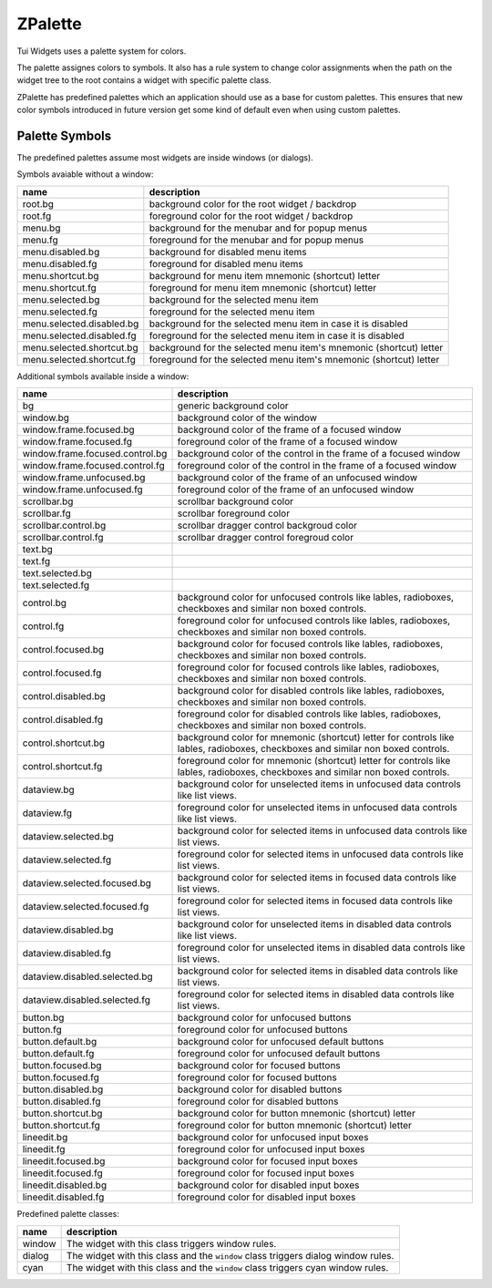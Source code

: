 .. _ZPalette:

ZPalette
========

Tui Widgets uses a palette system for colors.

The palette assignes colors to symbols.
It also has a rule system to change color assignments when the path on the widget tree to the root contains a widget
with specific palette class.

ZPalette has predefined palettes which an application should use as a base for custom palettes.
This ensures that new color symbols introduced in future version get some kind of default even when using custom
palettes.



.. cpp:class:: Tui::ZPalette

   ZPalette stores color assignments for use in widget painting.

   It is copyable and defines no comparision operators.

   It the following predefined default palettes:


   .. rst-class:: tw-static
   .. cpp:function:: Tui::ZPalette::ZPalette classic()

      "classic" colorful white on blue palette.

   .. rst-class:: tw-static
   .. cpp:function:: Tui::ZPalette::ZPalette black()

      Monochomish palette using mostly grey levels.


   .. cpp:class:: ColorDef

      Defines a color in the palette

      .. cpp:member:: Tui::ZImplicitSymbol name

         Symbol for the color to define.

      .. cpp:member:: Tui::ZColor color

         Color defined for the symbol.


   .. cpp:enum:: Type

      .. cpp:enumerator:: Publish

         The changes in the rule apply to the widget with the given palette classes and all descendents.

      .. cpp:enumerator:: Local

         The change in the command apply only to the widget with the given palette classes, colors descendents are
         not changed.

   .. cpp:class:: RuleCmd

      Defines a part of a :cpp:class:`Tui::ZPalette::RuleDef`.

      .. cpp:member:: Tui::ZPalette::Type type

         Type of change, either locally or including descendents.

      .. cpp:member:: Tui::ZImplicitSymbol name

         Symbol of the color to change.

      .. cpp:member:: Tui::ZImplicitSymbol reference

         Symbol of the color to use as new color.

   .. cpp:class:: RuleDef

      Defines a rule matching palette class combinations to color changes commands.

      .. cpp:member:: QSet<QString> classes

         The rule matches when a widget has all ``classes``

      .. cpp:member:: QList<Tui::ZPalette::RuleCmd> cmds

   .. rst-class:: tw-midspacebefore
   .. cpp:function:: void setColors(QList<Tui::ZPalette::ColorDef> newColors)

      Define colors for symbols as specified in ``newColors``.
      The defined colors take effect for the widget given this palette and its decendents unless overriden later.

   .. cpp:function:: addRules(QList<Tui::ZPalette::RuleDef> newRules)

      Define color assignment rules as specified in ``newRules``.
      Existing rules are not removed.

      The rules take effect on the widget given this plaette and its decendents.

      Rules with more more classes to match override assignments by rules with less classes to match.

   .. cpp:function:: bool isNull() const

      Returns ``true`` if not colors or rules are set in this palette.

   .. rst-class:: tw-static
   .. cpp:function:: ZColor getColor(ZWidget *targetWidget, ZImplicitSymbol x)

      Return a named color for a target widget.
      If the color was not defined it returns red (#ff0000) as placeholder.

      This is the backend for :cpp:func:`ZColor Tui::ZWidget::getColor(const ZImplicitSymbol &x)`.
      It is usually easier to use the wrapper in ZWidget.


Palette Symbols
---------------

The predefined palettes assume most widgets are inside windows (or dialogs).

Symbols avaiable without a window:

.. list-table::
   :header-rows: 1
   :align: left

   * - name
     - description

   * - root.bg
     - background color for the root widget / backdrop

   * - root.fg
     - foreground color for the root widget / backdrop

   * - menu.bg
     - background for the menubar and for popup menus

   * - menu.fg
     - foreground for the menubar and for popup menus

   * - menu.disabled.bg
     - background for disabled menu items

   * - menu.disabled.fg
     - foreground for disabled menu items

   * - menu.shortcut.bg
     - background for menu item mnemonic (shortcut) letter

   * - menu.shortcut.fg
     - foreground for menu item mnemonic (shortcut) letter

   * - menu.selected.bg
     - background for the selected menu item

   * - menu.selected.fg
     - foreground for the selected menu item

   * - menu.selected.disabled.bg
     - background for the selected menu item in case it is disabled

   * - menu.selected.disabled.fg
     - foreground for the selected menu item in case it is disabled

   * - menu.selected.shortcut.bg
     - background for the selected menu item's mnemonic (shortcut) letter

   * - menu.selected.shortcut.fg
     - foreground for the selected menu item's mnemonic (shortcut) letter

Additional symbols available inside a window:

.. list-table::
   :header-rows: 1
   :align: left

   * - name
     - description

   * - bg
     - generic background color

   * - window.bg
     - background color of the window

   * - window.frame.focused.bg
     - background color of the frame of a focused window

   * - window.frame.focused.fg
     - foreground color of the frame of a focused window

   * - window.frame.focused.control.bg
     - background color of the control in the frame of a focused window

   * - window.frame.focused.control.fg
     - foreground color of the control in the frame of a focused window

   * - window.frame.unfocused.bg
     - background color of the frame of an unfocused window

   * - window.frame.unfocused.fg
     - foreground color of the frame of an unfocused window

   * - scrollbar.bg
     - scrollbar background color

   * - scrollbar.fg
     - scrollbar foreground color

   * - scrollbar.control.bg
     - scrollbar dragger control backgroud color

   * - scrollbar.control.fg
     - scrollbar dragger control foregroud color

   * - text.bg
     -

   * - text.fg
     -

   * - text.selected.bg
     -

   * - text.selected.fg
     -

   * - control.bg
     - background color for unfocused controls like lables, radioboxes, checkboxes and similar non boxed controls.

   * - control.fg
     - foreground color for unfocused controls like lables, radioboxes, checkboxes and similar non boxed controls.

   * - control.focused.bg
     - background color for focused controls like lables, radioboxes, checkboxes and similar non boxed controls.

   * - control.focused.fg
     - foreground color for focused controls like lables, radioboxes, checkboxes and similar non boxed controls.

   * - control.disabled.bg
     - background color for disabled controls like lables, radioboxes, checkboxes and similar non boxed controls.

   * - control.disabled.fg
     - foreground color for disabled controls like lables, radioboxes, checkboxes and similar non boxed controls.

   * - control.shortcut.bg
     - background color for mnemonic (shortcut) letter for controls like lables, radioboxes, checkboxes and similar non boxed controls.

   * - control.shortcut.fg
     - foreground color for mnemonic (shortcut) letter for controls like lables, radioboxes, checkboxes and similar non boxed controls.

   * - dataview.bg
     - background color for unselected items in unfocused data controls like list views.

   * - dataview.fg
     - foreground color for unselected items in unfocused data controls like list views.

   * - dataview.selected.bg
     - background color for selected items in unfocused data controls like list views.

   * - dataview.selected.fg
     - foreground color for selected items in unfocused data controls like list views.

   * - dataview.selected.focused.bg
     - background color for selected items in focused data controls like list views.

   * - dataview.selected.focused.fg
     - foreground color for selected items in focused data controls like list views.

   * - dataview.disabled.bg
     - background color for unselected items in disabled data controls like list views.

   * - dataview.disabled.fg
     - foreground color for unselected items in disabled data controls like list views.

   * - dataview.disabled.selected.bg
     - background color for selected items in disabled data controls like list views.

   * - dataview.disabled.selected.fg
     - foreground color for selected items in disabled data controls like list views.

   * - button.bg
     - background color for unfocused buttons

   * - button.fg
     - foreground color for unfocused buttons

   * - button.default.bg
     - background color for unfocused default buttons

   * - button.default.fg
     - foreground color for unfocused default buttons

   * - button.focused.bg
     - background color for focused buttons

   * - button.focused.fg
     - foreground color for focused buttons

   * - button.disabled.bg
     - background color for disabled buttons

   * - button.disabled.fg
     - foreground color for disabled buttons

   * - button.shortcut.bg
     - background color for button mnemonic (shortcut) letter

   * - button.shortcut.fg
     - foreground color for button mnemonic (shortcut) letter

   * - lineedit.bg
     - background color for unfocused input boxes

   * - lineedit.fg
     - foreground color for unfocused input boxes

   * - lineedit.focused.bg
     - background color for focused input boxes

   * - lineedit.focused.fg
     - foreground color for focused input boxes

   * - lineedit.disabled.bg
     - background color for disabled input boxes

   * - lineedit.disabled.fg
     - foreground color for disabled input boxes

Predefined palette classes:

.. list-table::
   :header-rows: 1
   :align: left

   * - name
     - description

   * - window
     - The widget with this class triggers window rules.

   * - dialog
     - The widget with this class and the ``window`` class triggers dialog window rules.

   * - cyan
     - The widget with this class and the ``window`` class triggers cyan window rules.
